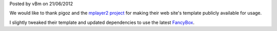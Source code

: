 .. raw:: html

    <div class="new">
    <h2>
        <a href="/2012/06/21/welcome-to-the-new-website">Welcome to the new website</a>
    </h2>

Posted by vBm on 21/06/2012

We would like to thank pigoz and the `mplayer2 project <http://www.mplayer2.org>`_
for making their web site's template publicly available for usage.

I slightly tweaked their template and updated dependencies to use the latest
`FancyBox <http://fancyapps.com/fancybox/>`_.

.. raw:: html

		<span class="read-more">
			<a href="/2012/06/21/welcome-to-the-new-website">(read more...)</a>
		</span>
    </div>